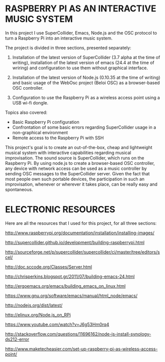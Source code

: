 * RASPBERRY PI AS AN INTERACTIVE MUSIC SYSTEM

In this project I use SuperCollider, Emacs, Node.js and the OSC protocol to turn a Raspberry Pi into an interactive music system.

The project is divided in three sections, presented separately:

    1. Installation of the latest version of SuperCollider (3.7 alpha at the time of writing), installation of the latest version of emacs (24.4 at the time of wriring) and configuration to use them without graphical interface.

    2. Installation of the latest version of Node.js (0.10.35 at the time of writing) and basic usage of the WebOsc project (Beloi OSC) as a browser-based OSC controller.

    3. Configuration to use the Raspberry Pi as a wireless access point using a USB wi-fi dongle.

Topics also covered:

    - Basic Raspberry Pi configuration
    - Confrontation of some basic errors regarding SuperCollider usage in a non-graphical environment
    - Remote access to the Raspberry Pi with SSH

This project's goal is to create an out-of-the-box, cheap and lightweight musical system with interactive capabilities regarding musical improvisation. The sound source is SuperCollider, which runs on the Raspberry Pi. By using node.js to create a browser-based OSC controller, any device with network access can be used as a music controller by sending OSC messages to the SuperCollider server. Given the fact that most people own such portable devices, the participation in such an improvisation, whenever or wherever it takes place, can be really easy and spontaneous.

* ELECTRONIC RESOURCES

Here are all the resources that I used for this project, for all three sections:

http://www.raspberrypi.org/documentation/installation/installing-images/

http://supercollider.github.io/development/building-raspberrypi.html

http://sourceforge.net/p/supercollider/supercollider/ci/master/tree/editors/scel/

http://doc.sccode.org/Classes/Server.html

http://chrisperkins.blogspot.gr/2011/07/building-emacs-24.html

http://ergoemacs.org/emacs/building_emacs_on_linux.html

https://www.gnu.org/software/emacs/manual/html_node/emacs/

http://nodejs.org/dist/latest/

http://elinux.org/Node.js_on_RPi

https://www.youtube.com/watch?v=J6g53Hm0rq4

http://stackoverflow.com/questions/11696162/node-js-install-synology-ds212-error

http://www.maketecheasier.com/set-up-raspberry-pi-as-wireless-access-point/
